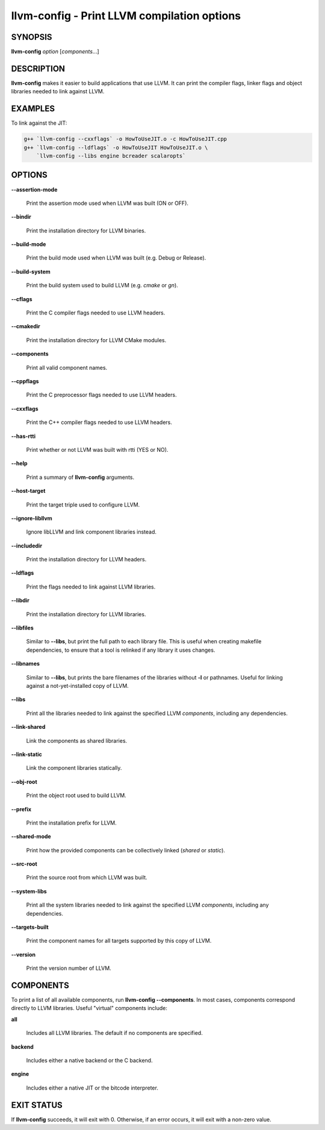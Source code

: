 llvm-config - Print LLVM compilation options
============================================

.. program:: llvm-config

SYNOPSIS
--------

**llvm-config** *option* [*components*...]

DESCRIPTION
-----------

**llvm-config** makes it easier to build applications that use LLVM.  It can
print the compiler flags, linker flags and object libraries needed to link
against LLVM.

EXAMPLES
--------

To link against the JIT:

.. code-block:: sh

   g++ `llvm-config --cxxflags` -o HowToUseJIT.o -c HowToUseJIT.cpp
   g++ `llvm-config --ldflags` -o HowToUseJIT HowToUseJIT.o \
       `llvm-config --libs engine bcreader scalaropts`

OPTIONS
-------

**--assertion-mode**

 Print the assertion mode used when LLVM was built (ON or OFF).

**--bindir**

 Print the installation directory for LLVM binaries.

**--build-mode**

 Print the build mode used when LLVM was built (e.g. Debug or Release).

**--build-system**

 Print the build system used to build LLVM (e.g. `cmake` or `gn`).

**--cflags**

 Print the C compiler flags needed to use LLVM headers.

**--cmakedir**

 Print the installation directory for LLVM CMake modules.

**--components**

 Print all valid component names.

**--cppflags**

 Print the C preprocessor flags needed to use LLVM headers.

**--cxxflags**

 Print the C++ compiler flags needed to use LLVM headers.

**--has-rtti**

 Print whether or not LLVM was built with rtti (YES or NO).

**--help**

 Print a summary of **llvm-config** arguments.

**--host-target**

 Print the target triple used to configure LLVM.

**--ignore-libllvm**

 Ignore libLLVM and link component libraries instead.

**--includedir**

 Print the installation directory for LLVM headers.

**--ldflags**

 Print the flags needed to link against LLVM libraries.

**--libdir**

 Print the installation directory for LLVM libraries.

**--libfiles**

 Similar to **--libs**, but print the full path to each library file.  This is
 useful when creating makefile dependencies, to ensure that a tool is relinked if
 any library it uses changes.

**--libnames**

 Similar to **--libs**, but prints the bare filenames of the libraries
 without **-l** or pathnames.  Useful for linking against a not-yet-installed
 copy of LLVM.

**--libs**

 Print all the libraries needed to link against the specified LLVM
 *components*, including any dependencies.

**--link-shared**

 Link the components as shared libraries.

**--link-static**

 Link the component libraries statically.

**--obj-root**

 Print the object root used to build LLVM.

**--prefix**

 Print the installation prefix for LLVM.

**--shared-mode**

 Print how the provided components can be collectively linked (`shared` or `static`).

**--src-root**

 Print the source root from which LLVM was built.

**--system-libs**

 Print all the system libraries needed to link against the specified LLVM
 *components*, including any dependencies.

**--targets-built**

 Print the component names for all targets supported by this copy of LLVM.

**--version**

 Print the version number of LLVM.


COMPONENTS
----------

To print a list of all available components, run **llvm-config
--components**.  In most cases, components correspond directly to LLVM
libraries.  Useful "virtual" components include:

**all**

 Includes all LLVM libraries.  The default if no components are specified.

**backend**

 Includes either a native backend or the C backend.

**engine**

 Includes either a native JIT or the bitcode interpreter.


EXIT STATUS
-----------

If **llvm-config** succeeds, it will exit with 0.  Otherwise, if an error
occurs, it will exit with a non-zero value.
